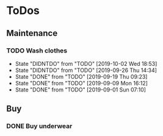 
* ToDos
** Maintenance
*** TODO Wash clothes
    SCHEDULED: <2019-10-11 Fri +1w>
    :PROPERTIES:
    :LAST_REPEAT: [2019-10-02 Wed 18:53]
    :END:
    - State "DIDNTDO"    from "TODO"       [2019-10-02 Wed 18:53]
    - State "DIDNTDO"    from "TODO"       [2019-09-26 Thu 14:34]
    - State "DONE"       from "TODO"       [2019-09-19 Thu 09:23]
    - State "DONE"       from "TODO"       [2019-09-09 Mon 16:12]
    - State "DONE"       from "TODO"       [2019-09-01 Sun 07:10]
** Buy
*** DONE Buy underwear
    SCHEDULED: <2019-09-16 Mon>
